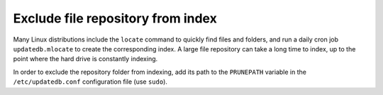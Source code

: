 .. _disable_repo_indexing:

Exclude file repository from index
----------------------------------

Many Linux distributions include the ``locate`` command to quickly find files and folders,
and run a daily cron job ``updatedb.mlocate`` to create the corresponding index.
A large file repository can take a long time to index, up to the point where the hard drive is constantly indexing.

In order to exclude the repository folder from indexing, add its path to the ``PRUNEPATH`` variable in the ``/etc/updatedb.conf`` configuration file
(use ``sudo``).
